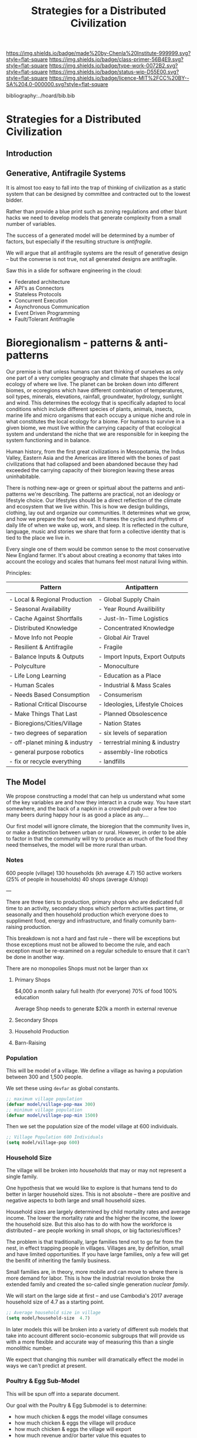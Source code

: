 #   -*- mode: org; fill-column: 60 -*-

#+TITLE: Strategies for a Distributed Civilization
#+STARTUP: showall
#+TOC: headlines 4
#+PROPERTY: filename

[[https://img.shields.io/badge/made%20by-Chenla%20Institute-999999.svg?style=flat-square]] 
[[https://img.shields.io/badge/class-primer-56B4E9.svg?style=flat-square]]
[[https://img.shields.io/badge/type-work-0072B2.svg?style=flat-square]]
[[https://img.shields.io/badge/status-wip-D55E00.svg?style=flat-square]]
[[https://img.shields.io/badge/licence-MIT%2FCC%20BY--SA%204.0-000000.svg?style=flat-square]]

bibliography:../hoard/bib.bib

* Strategies for a Distributed Civilization
:PROPERTIES:
:CUSTOM_ID: 
:Name:      /home/deerpig/proj/chenla/primer/prim-strategies.org
:Created:   2017-02-17T15:26@Prek Leap (11.642600N-104.919210W)
:ID:        88ce5b99-373d-4f6e-a4c7-2cd6e9ec0dc7
:VER:       557691491.808292491
:GEO:       48P-491193-1287029-15
:BXID:      proj:ODI5-2370
:Class:     primer
:Type:      work
:Status:    wip
:Licence:   MIT/CC BY-SA 4.0
:END:


** Introduction


** Generative, Antifragile  Systems 

#+ATTR_ORG: width="600px"
[[./img/strategies/antifragile-3-types.png]]


It is almost too easy to fall into the trap of thinking of
civilization as a static system that can be designed by committee and
contracted out to the lowest bidder.

Rather than provide a blue print such as zoning regulations and other
blunt hacks we need to develop models that generate complexity from a
small number of variables.

The success of a generated model will be determined by a number of
factors, but especially if the resulting structure is /antifragile/.

We will argue that all antifragile systems are the result of
generative design -- but the converse is not true, not all generated
designs are antifragile.


Saw this in a slide for software engineering in the cloud:

  - Federated architecture
  - API's as Connectors
  - Stateless Protocols
  - Concurrent Execution
  - Asynchronous Communication
  - Event Driven Programming
  - Fault/Tolerant Antifragile


* Bioregionalism - patterns & anti-patterns
:PROPERTIES:
:ID:       b6bf3575-9dd7-4eee-8c80-ed29e787d52b
:END:

#+begin_comment
This section was based on the text in this [[id:a21b75ce-b9d3-4ef8-853b-390d43ee43be][note]].
#+end_comment

Our premise is that unless humans can start thinking of ourselves as
only one part of a very complex geography and climate that shapes the
local ecology of where we live.  The planet can be broken down into
different biomes, or ecoregions which have different combination of
temperatures, soil types, minerals, elevations, rainfall, groundwater,
hydrology, sunlight and wind.  This determines the ecology that is
specifically adapted to local conditions which include different
species of plants, animals, insects, marine life and micro organisms
that each occupy a unique niche and role in what constitutes the local
ecology for a biome.  For humans to survive in a given biome, we must
live within the carrying capacity of that ecological system and
understand the niche that we are responsible for in keeping the system
functioning and in balance.

Human history, from the first great civilizations in Mesopotamia, the
Indus Valley, Eastern Asia and the Americas are littered with the
bones of past civilizations that had collapsed and been abandoned
because they had exceeded the carrying capacity of their bioregion
leaving these areas uninhabitable.

There is nothing new-age or green or spirtual about the patterns and
anti-patterns we're describing.  The patterns are practical, not an
ideology or lifestyle choice.  Our lifestyles should be a direct
reflection of the climate and ecosystem that we live within.  This is
how we design buildings, clothing, lay out and organize our
communities.  It determines what we grow, and how we prepare the food
we eat.  It frames the cycles and rhythms of daily life of when we
wake up, work, and sleep.  It is reflected in the culture, language,
music and stories we share that form a collective identity that is
tied to the place we live in.

Every single one of them would be common sense to the most
conservative New England farmer.  It's about about creating a economy
that takes into account the ecology and scales that humans feel most
natural living within.

Principles:


   | Pattern                        | Antipattern                     |
   |--------------------------------+---------------------------------|
   |                                |                                 |
   | - Local & Regional Production  | - Global Supply Chain           |
   | - Seasonal Availability        | - Year Round Availibility       |
   | - Cache Against Shortfalls     | - Just-In-Time Logistics        |
   | - Distributed Knowledge        | - Concentrated Knowledge        |
   | - Move Info not People         | - Global Air Travel             |
   | - Resilient & Antifragile      | - Fragile                       |
   | - Balance Inputs & Outputs     | - Import Inputs, Export Outputs |
   | - Polyculture                  | - Monoculture                   |
   | - Life Long Learning           | - Education as a Place          |
   | - Human Scales                 | - Industrial & Mass Scales      |
   | - Needs Based Consumption      | - Consumerism                   |
   | - Rational Critical Discourse  | - Ideologies, Lifestyle Choices |
   | - Make Things That Last        | - Planned Obsolescence          |
   | - Bioregions/Cities/Village    | - Nation States                 |
   | - two degrees of separation    | - six levels of separation      |
   | - off-planet mining & industry | - terrestrial mining & industry |
   | - general purpose robotics     | - assembly-line robotics        |
   | - fix or recycle everything    | - landfills                     |


** The Model

We propose constructing a model that can help us understand
what some of the key variables are and how they interact in
a crude way.  You have start somewhere, and the back of a
napkin in a crowded pub over a few too many beers during
happy hour is as good a place as any....

Our first model will ignore climate, the bioregion that the
community lives in, or make a destinction between urban or
rural.  However, in order to be able to factor in that the
community will try to produce as much of the food they need
themselves, the model will be more rural than urban.

*** Notes

600 people (village)
130 households (kh average 4.7)
150 active workers (25% of people in households)
40 shops (average 4/shop)

---

There are three tiers to production, primary shops who are dedicated
full time to an activity, secondary shops which perform activities
part time, or seasonally and then household production which everyone
does to suppliment food, energy and infrastructure, and finally
comunity barn-raising production.

This breakdown is not a hard and fast rule -- there will be exceptions
but those exceptions must not be allowed to become the rule, and each
exception must be re-examined on a regular schedule to ensure that it
can't be done in another way.

There are no monopolies
Shops must not be larger than xx

**** Primary Shops

$4,000 a month salary
full health (for everyone)
70% of food 
100% education

Average Shop needs to generate $20k a month in external revenue

**** Secondary Shops


**** Household Production


**** Barn-Raising

*** Population

This will be model of a village.  We define a village as
having a population between 300 and 1,500 people.  

We set these using =devfar= as global constants.

#+begin_src emacs-lisp
;; maximum village population
(defvar model/village-pop-max 300)
;; minimum village population
(defvar model/village-pop-min 1500)

#+end_src

Then we set the population size of the model village at 600
individuals.

#+begin_src emacs-lisp
;; Village Population 600 Individuals
(setq model/village-pop 600)

#+end_src

*** Household Size

The village will be broken into /households/ that may or may
not represent a single family.

One hypothesis that we would like to explore is that 
humans tend to do better in larger household sizes.  This is
not absolute -- there are positive and negative aspects to
both large and small household sizes.

Household sizes are largely determined by child mortality
rates and average income.  The lower the mortality rate and
the higher the income, the lower the household size.  But
this also has to do with how the workforce is distributed --
are people working in small shops, or big factories/offices?

The problem is that traditionally, large families tend not
to go far from the nest, in effect trapping people in
villages.  Villages are, by definition, small and have
limited opportunities.  If you have large families, only a
few will get the benifit of inheriting the family business.

Small families are, in theory, more mobile and can move to
where there is more demand for labor.  This is how the
industrial revolution broke the extended family and created
the so-called single generation /nuclear family/.

We will start on the large side at first -- and use
Cambodia's 2017 average household size of 4.7 as a starting
point.

#+begin_src emacs-lisp
;; Average household size in village
(setq model/household-size  4.7)

#+end_src

In later models this will be broken into a variety of
different sub models that take into account different
socio-economic subgroups that will provide us with a more
flexible and accurate way of measuring this than a single
monolithic number.

We expect that changing this number will dramatically effect
the model in ways we can't predict at present.


*** Poultry & Egg Sub-Model

This will be spun off into a separate document.

Our goal with the Poultry & Egg Submodel is to determine:

  - how much chicken & eggs the model village consumes
  - how much chicken & eggs the village will produce
  - how much chicken & eggs the village will export
  - how much revenue and/or barter value this equates to

**** Chicken Egg Consumption
  - eggs consumed per person | week month year

**** Chickens By Breed
***** Egg Layers
  - average eggs per year
  - average age of hens when start laying
  - useful laying lifespan
***** Broilers
**** Duck Egg Consumption
**** Egg Mobiles
  - hens per mobile
  - external inputs -- water, feed, oyster shells
**** Chicken Tractors
  - broilers per tractor
  - production per year per tractor
**** Duck Egg Production
**** Chicken Consumption

**** Captital Costs
**** Production Costs
**** Market Cost of Eggs
** Shop chains

  - bamboo farm
  - bamboo treatment
  - laminate timber
  - cut on demand
  - assemble



** Footnotes

[fn:2] It's interesting to contrast the colloquial use of
"Wack-a-mole" to denote a repititious and futile task with the the
ancient concept of a Sisyphean task.  Sisyhus repeated his labour
endlessly, it was a closed loop that not only provided no closure, but
no progress either.  Wack-a-mole does have a closure -- if you /wack/
enough moles you get a reward, but only after a long, repititious and
pointless excercise.

[fn:1] Not to be confused with the trademarked LOCKSS which is a
company set up to get Universities to make and maintain all of the
copies while keeping often unjustified copyright claims, and the
exorbitant fees charged by the hoardering companies safe.

